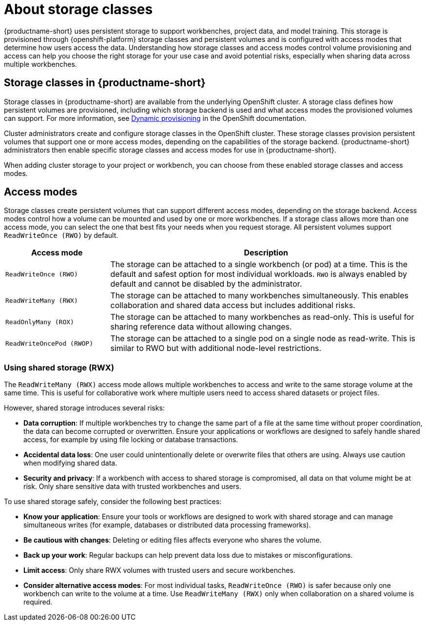 :_module-type: CONCEPT

[id='about-storage-classes_{context}']
= About storage classes

[role="_abstract"]
{productname-short} uses persistent storage to support workbenches, project data, and model training. This storage is provisioned through {openshift-platform} storage classes and persistent volumes and is configured with access modes that determine how users access the data. Understanding how storage classes and access modes control volume provisioning and access can help you choose the right storage for your use case and avoid potential risks, especially when sharing data across multiple workbenches.

== Storage classes in {productname-short}

Storage classes in {productname-short} are available from the underlying OpenShift cluster. A storage class defines how persistent volumes are provisioned, including which storage backend is used and what access modes the provisioned volumes can support. For more information, see link:https://docs.redhat.com/en/documentation/openshift_container_platform/{ocp-latest-version}/html/storage/understanding-persistent-storage[Dynamic provisioning] in the OpenShift documentation.

Cluster administrators create and configure storage classes in the OpenShift cluster. These storage classes provision persistent volumes that support one or more access modes, depending on the capabilities of the storage backend. {productname-short} administrators then enable specific storage classes and access modes for use in {productname-short}.   

When adding cluster storage to your project or workbench, you can choose from these enabled storage classes and access modes.

== Access modes

Storage classes create persistent volumes that can support different access modes, depending on the storage backend. Access modes control how a volume can be mounted and used by one or more workbenches. If a storage class allows more than one access mode, you can select the one that best fits your needs when you request storage. All persistent volumes support `ReadWriteOnce (RWO)` by default.

[cols="1,3"]
|===
|Access mode | Description

|`ReadWriteOnce (RWO)`
|The storage can be attached to a single workbench (or pod) at a time. This is the default and safest option for most individual workloads. `RWO` is always enabled by default and cannot be disabled by the administrator. 

|`ReadWriteMany (RWX)`
|The storage can be attached to many workbenches simultaneously. This enables collaboration and shared data access but includes additional risks.

|`ReadOnlyMany (ROX)`
|The storage can be attached to many workbenches as read-only. This is useful for sharing reference data without allowing changes.

|`ReadWriteOncePod (RWOP)`
|The storage can be attached to a single pod on a single node as read-write. This is similar to RWO but with additional node-level restrictions.
|===

=== Using shared storage (RWX)

The `ReadWriteMany (RWX)` access mode allows multiple workbenches to access and write to the same storage volume at the same time. This is useful for collaborative work where multiple users need to access shared datasets or project files.

However, shared storage introduces several risks:

* *Data corruption*: If multiple workbenches try to change the same part of a file at the same time without proper coordination, the data can become corrupted or overwritten. Ensure your applications or workflows are designed to safely handle shared access, for example by using file locking or database transactions.
* *Accidental data loss*: One user could unintentionally delete or overwrite files that others are using. Always use caution when modifying shared data.
* *Security and privacy*: If a workbench with access to shared storage is compromised, all data on that volume might be at risk. Only share sensitive data with trusted workbenches and users.

To use shared storage safely, consider the following best practices:

* *Know your application*: Ensure your tools or workflows are designed to work with shared storage and can manage simultaneous writes (for example, databases or distributed data processing frameworks).
* *Be cautious with changes*: Deleting or editing files affects everyone who shares the volume.
* *Back up your work*: Regular backups can help prevent data loss due to mistakes or misconfigurations.
* *Limit access*: Only share RWX volumes with trusted users and secure workbenches.
* *Consider alternative access modes*: For most individual tasks, `ReadWriteOnce (RWO)` is safer because only one workbench can write to the volume at a time. Use `ReadWriteMany (RWX)` only when collaboration on a shared volume is required.